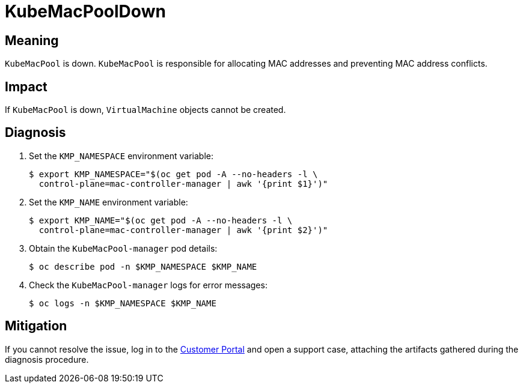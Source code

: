 // Do not edit this module. It is generated with a script.
// Do not reuse this module. The anchor IDs do not contain a context statement.
// Module included in the following assemblies:
//
// * virt/monitoring/virt-runbooks.adoc

:_content-type: REFERENCE
[id="virt-runbook-KubeMacPoolDown"]
= KubeMacPoolDown

[discrete]
[id="meaning-kubemacpooldown"]
== Meaning

`KubeMacPool` is down. `KubeMacPool` is responsible for allocating MAC
addresses and preventing MAC address conflicts.

[discrete]
[id="impact-kubemacpooldown"]
== Impact

If `KubeMacPool` is down, `VirtualMachine` objects cannot be created.

[discrete]
[id="diagnosis-kubemacpooldown"]
== Diagnosis

. Set the `KMP_NAMESPACE` environment variable:
+
[source,terminal]
----
$ export KMP_NAMESPACE="$(oc get pod -A --no-headers -l \
  control-plane=mac-controller-manager | awk '{print $1}')"
----

. Set the `KMP_NAME` environment variable:
+
[source,terminal]
----
$ export KMP_NAME="$(oc get pod -A --no-headers -l \
  control-plane=mac-controller-manager | awk '{print $2}')"
----

. Obtain the `KubeMacPool-manager` pod details:
+
[source,terminal]
----
$ oc describe pod -n $KMP_NAMESPACE $KMP_NAME
----

. Check the `KubeMacPool-manager` logs for error messages:
+
[source,terminal]
----
$ oc logs -n $KMP_NAMESPACE $KMP_NAME
----

[discrete]
[id="mitigation-kubemacpooldown"]
== Mitigation

If you cannot resolve the issue, log in to the
link:https://access.redhat.com[Customer Portal] and open a support case,
attaching the artifacts gathered during the diagnosis procedure.
